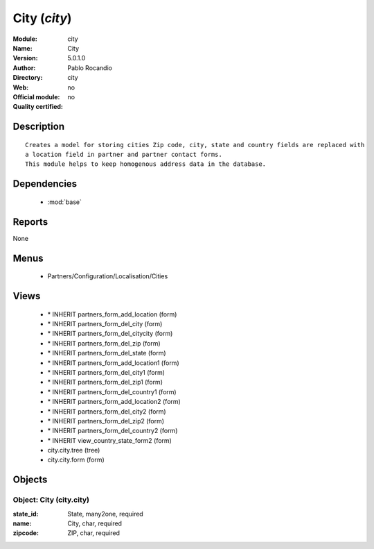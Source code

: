 
.. module:: city
    :synopsis: City 
    :noindex:
.. 

.. raw:: html

    <link rel="stylesheet" href="../_static/hide_objects_in_sidebar.css" type="text/css" />

City (*city*)
=============
:Module: city
:Name: City
:Version: 5.0.1.0
:Author: Pablo Rocandio
:Directory: city
:Web: 
:Official module: no
:Quality certified: no

Description
-----------

::

  Creates a model for storing cities Zip code, city, state and country fields are replaced with 
  a location field in partner and partner contact forms.
  This module helps to keep homogenous address data in the database.

Dependencies
------------

 * :mod:`base`

Reports
-------

None


Menus
-------

 * Partners/Configuration/Localisation/Cities

Views
-----

 * \* INHERIT partners_form_add_location (form)
 * \* INHERIT partners_form_del_city (form)
 * \* INHERIT partners_form_del_citycity (form)
 * \* INHERIT partners_form_del_zip (form)
 * \* INHERIT partners_form_del_state (form)
 * \* INHERIT partners_form_add_location1 (form)
 * \* INHERIT partners_form_del_city1 (form)
 * \* INHERIT partners_form_del_zip1 (form)
 * \* INHERIT partners_form_del_country1 (form)
 * \* INHERIT partners_form_add_location2 (form)
 * \* INHERIT partners_form_del_city2 (form)
 * \* INHERIT partners_form_del_zip2 (form)
 * \* INHERIT partners_form_del_country2 (form)
 * \* INHERIT view_country_state_form2 (form)
 * city.city.tree (tree)
 * city.city.form (form)


Objects
-------

Object: City (city.city)
########################



:state_id: State, many2one, required





:name: City, char, required





:zipcode: ZIP, char, required


